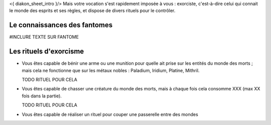 

<{ diakon_sheet_intro }/> Mais votre vocation s'est rapidement imposée à vous : exorciste, c'est-à-dire celui qui connait le monde des esprits et ses règles, et dispose de divers rituels pour le contrôler.



Le connaissances des fantomes
--------------------------------------------

#INCLURE TEXTE SUR FANTOME


Les rituels d'exorcisme
---------------------------------------------

- Vous êtes capable de bénir une arme ou une munition pour quelle ait prise sur les entités du monde des morts ; mais cela ne fonctionne que sur les métaux nobles : Paladium, Iridium, Platine, Mithril.

  TODO RITUEL POUR CELA

- Vous êtes capable de chasser une créature du monde des morts, mais à chaque fois cela consomme XXX (max XX fois dans la partie).

  TODO RITUEL POUR CELA

- Vous êtes capable de réaliser un rituel pour couper une passerelle entre des mondes
